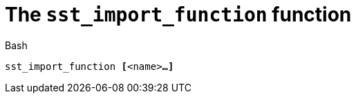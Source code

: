 //
// For the copyright information for this file, please search up the
// directory tree for the first COPYING file.
//

[[bl_sst_import_function,sst_import_function]]
= The `sst_import_function` function

.Bash
[source,subs="normal"]
----
sst_import_function **[**<name>**...]**
----

//
